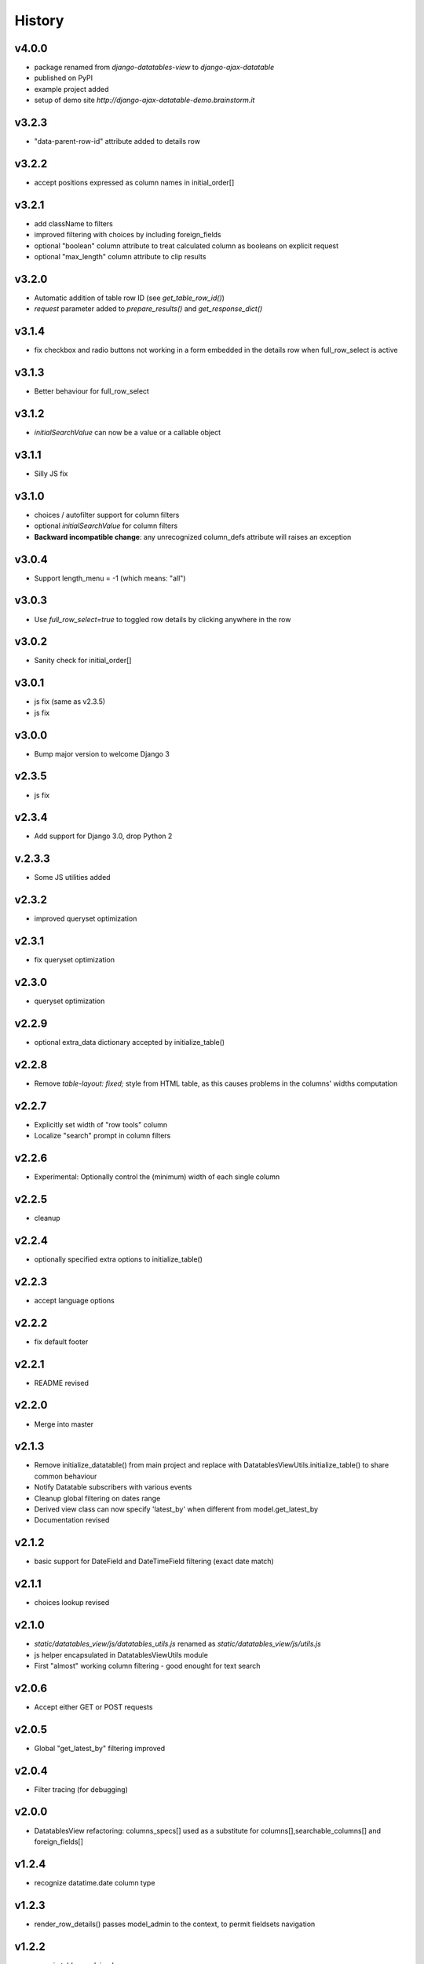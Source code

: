 .. :changelog:

History
=======

v4.0.0
------
* package renamed from `django-datatables-view` to `django-ajax-datatable`
* published on PyPI
* example project added
* setup of demo site `http://django-ajax-datatable-demo.brainstorm.it`

v3.2.3
------
* "data-parent-row-id" attribute added to details row

v3.2.2
------
* accept positions expressed as column names in initial_order[]

v3.2.1
------
* add className to filters
* improved filtering with choices by including foreign_fields
* optional "boolean" column attribute to treat calculated column as booleans on explicit request
* optional "max_length" column attribute to clip results

v3.2.0
------
* Automatic addition of table row ID (see `get_table_row_id()`)
* `request` parameter added to `prepare_results()` and `get_response_dict()`

v3.1.4
------
* fix checkbox and radio buttons not working in a form embedded in the details row when full_row_select is active

v3.1.3
------
* Better behaviour for full_row_select

v3.1.2
------
* `initialSearchValue` can now be a value or a callable object

v3.1.1
------
* Silly JS fix

v3.1.0
------
* choices / autofilter support for column filters
* optional *initialSearchValue* for column filters
* **Backward incompatible change**: any unrecognized column_defs attribute will raises an exception

v3.0.4
------
* Support length_menu = -1 (which means: "all")

v3.0.3
------
* Use `full_row_select=true` to toggled row details by clicking anywhere in the row

v3.0.2
------
* Sanity check for initial_order[]

v3.0.1
------
* js fix (same as v2.3.5)

* js fix
v3.0.0
------
* Bump major version to welcome Django 3

v2.3.5
------
* js fix

v2.3.4
------
* Add support for Django 3.0, drop Python 2

v.2.3.3
-------
* Some JS utilities added

v2.3.2
------
* improved queryset optimization

v2.3.1
------
* fix queryset optimization

v2.3.0
------
* queryset optimization

v2.2.9
------
* optional extra_data dictionary accepted by initialize_table()

v2.2.8
------
* Remove `table-layout: fixed;` style from HTML table, as this causes problems in the columns' widths computation

v2.2.7
------
* Explicitly set width of "row tools" column
* Localize "search" prompt in column filters

v2.2.6
------
* Experimental: Optionally control the (minimum) width of each single column

v2.2.5
------
* cleanup

v2.2.4
------
* optionally specified extra options to initialize_table()

v2.2.3
------
* accept language options

v2.2.2
------
* fix default footer

v2.2.1
------
* README revised

v2.2.0
------
* Merge into master

v2.1.3
------
* Remove initialize_datatable() from main project and replace with DatatablesViewUtils.initialize_table() to share common behaviour
* Notify Datatable subscribers with various events
* Cleanup global filtering on dates range
* Derived view class can now specify 'latest_by' when different from model.get_latest_by
* Documentation revised

v2.1.2
------
* basic support for DateField and DateTimeField filtering (exact date match)

v2.1.1
------
* choices lookup revised

v2.1.0
------
* `static/datatables_view/js/datatables_utils.js` renamed as `static/datatables_view/js/utils.js`
* js helper encapsulated in DatatablesViewUtils module
* First "almost" working column filtering - good enought for text search

v2.0.6
------
* Accept either GET or POST requests

v2.0.5
------
* Global "get_latest_by" filtering improved

v2.0.4
------
* Filter tracing (for debugging)

v2.0.0
------
* DatatablesView refactoring: columns_specs[] used as a substitute for columns[],searchable_columns[] and foreign_fields[]

v1.2.4
------
* recognize datatime.date column type

v1.2.3
------
* render_row_details() passes model_admin to the context, to permit fieldsets navigation

v1.2.2
------
* generic tables explained
* render_row_details customizable via templates

v1.2.1
------
* merged PR #1 from Thierry BOULOGNE

v1.2.0
------
* Incompatible change: postpone column initialization and pass the request to get_column_defs() for runtime table layout customization

v1.0.1
------
* fix choices lookup

v1.0.0
------
* fix search
* better distribution (make sure templates and statics are included)

v0.0.2
------
* Package version added
